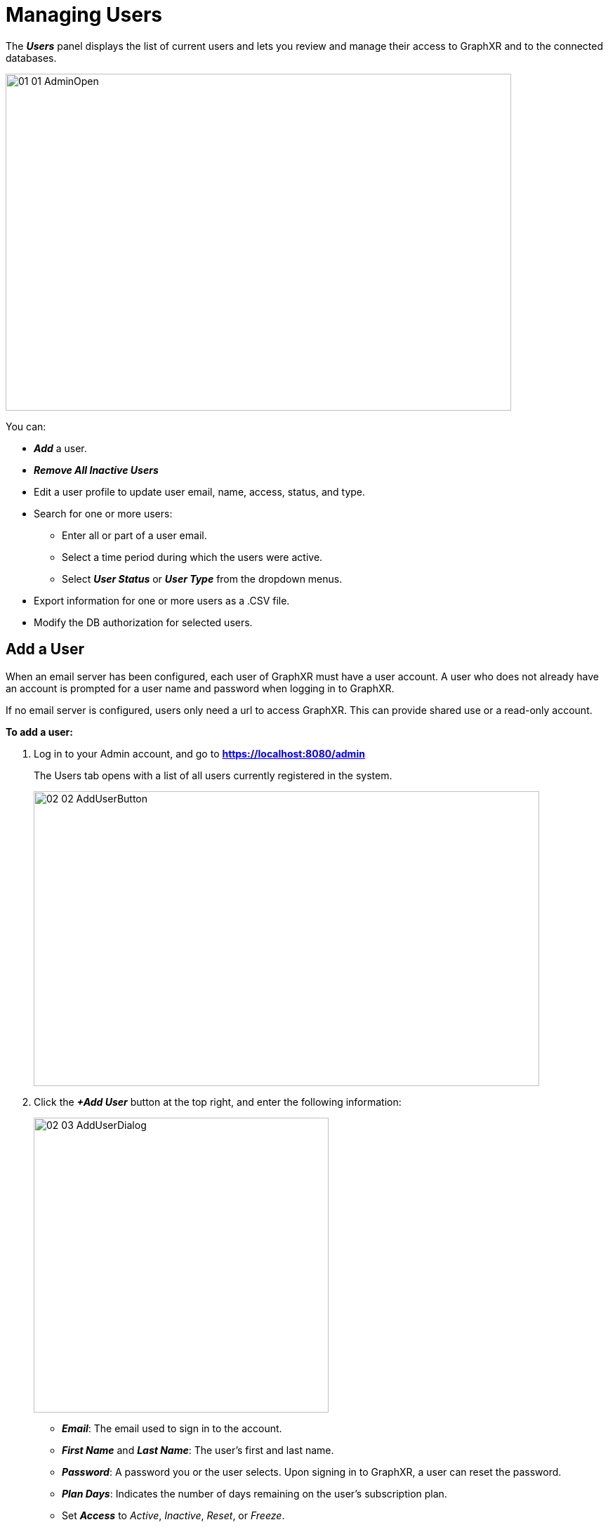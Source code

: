 = Managing Users

The *_Users_* panel displays the list of current users and lets you review and manage their access to GraphXR and to the connected databases.

image::/v2_17/01_01_AdminOpen.png[,720,480,role=text-left] 

You can:

* *_Add_* a user.
* *_Remove All Inactive Users_*
* Edit a user profile to update user email, name, access, status, and type.
* Search for one or more users:
** Enter all or part of a user email.
** Select a time period during which the users were active.
** Select *_User Status_* or *_User Type_* from the dropdown menus.
* Export information for one or more users as a .CSV file.
* Modify the DB authorization for selected users.

== Add a User

When an email server has been configured, each user of GraphXR must have a user account. A user who does not already have an account is prompted for a user name and password when logging in to GraphXR.

If no email server is configured, users only need a url to access GraphXR. This can provide shared use or a read-only account.

*To add a user:*

. Log in to your Admin account, and go to *https://localhost:8080/admin*
+
The Users tab opens with a list of all users currently registered in the system.
+
image::/v2_17/02_02_AddUserButton.png[,720,420,role=text-left] 

. Click the *_+Add User_* button at the top right, and enter the following information:
+
image::/v2_17/02_03_AddUserDialog.png[,420,420,role=text-left] 
+

* *_Email_*: The email used to sign in to the account.
* *_First Name_* and *_Last Name_*: The user's first and last name.
* *_Password_*: A password you or the user selects. Upon signing in to GraphXR, a user can reset the password.
* *_Plan Days_*: Indicates the number of days remaining on the user's subscription plan.
* Set *_Access_* to _Active_, _Inactive_, _Reset_, or _Freeze_.
* Set the *_UserType_* to _Normal_ or _Admin_.
+

NOTE: When an account is set as _Admin_, *_Set as Manager_* appears for that user in the *_Users_* list. Clicking this label displays the *_Cancel Manager_* tab and changes the user back to _Normal_. More than one user can be given _Admin_ privileges.

+
* Set the *_Connector API Auth_* to _Disable_ or _Enable_. This lets you specifically grant access to the third party *_Connector_* applications in a GraphXR Enterprise installation.
. Click *_Submit_* to create the user profile, or *_Cancel_*.
+

NOTE: Clicking the *_X_* to close the window also cancels any changes.

+
A message at the top of the dialog indicates that the user was successfully added. You can keep adding more users until you *_Cancel_* or close the dialog manually.

== Update a User

*To update a user:*

. In the *_Users_* list, click the *_Edit_* Button for the user.
+
The *_Edit User_* pop-up shows the full user profile.
. Enter new information for the user, and change the *_Access_*, or the *_User Type_*.
. Click *_Submit_* to create the user profile, or Click *_Cancel_*. Clicking the *_X_* to close the window also cancels any changes.

== Search for Users

In the search fields at the top of the page, you can search for registered users by *_Email_*, or by using the date selectors to set a *_Start Time_* and *_End Time_*.

*To search for a user:*

. Enter your search criteria. Enter or select

* the user's *_Email_*.
* a *_Start Time_* and *_End Time_*.
* the *_User Status_* or *_User Type_* from the dropdown menus.

+
. Click the *_Search_* button.
+
The bottom of the list shows a summary of your search results (or all users, if you did not enter a search). If the list of registered users has multiple pages, use the *_Next_* and *_Prev_* controls to navigate through them.

== Export user profiles

You can *_Export_* the user profiles for all users, or selected users as a .CSV file.

*To export user profiles:*

. In the *_Users_* list, select users.
+
Or, to select all users, scroll to the bottom of the list and click the checkbox at the left.

. Scroll to the bottom of the list and click *_Selected_* to export selected user profiles, or *_All_* to export all visible user profiles.
+
image::/v2_17/02_04_ExportProfiles.png[,720,480,role=text-left] 
+
A .CSV file is written. You can select and open it from the browser window.

== Modify database authorization

*To modify user DB authorization:*

. In the *_Users_* list, select users.
+
Or, to select all visible users, scroll to the bottom of the list and click the checkbox at the far left.
+
. Click the *_DB Auth_* button at the bottom of the list to display its dialog.
+
image::/v2_17/02_05_DBAuth.png[,720,480,role=text-left]
+ 
. Enter the *_DB Host_* or *_Name_* to assign to the selected users, or use *_Search_* to locate the database name.
. Click the *_Add_* label to authorize.
. Click *_X_* to dismiss the dialog.